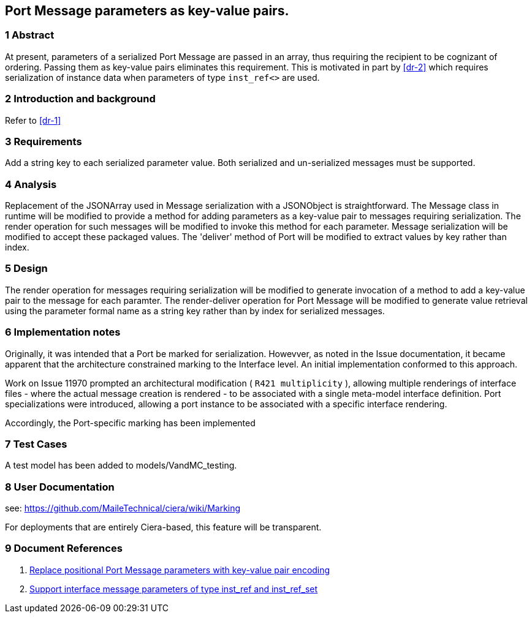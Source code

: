 == Port Message parameters as key-value pairs.

=== 1 Abstract

At present, parameters of a serialized Port Message are passed in an array, 
thus requiring the recipient to be cognizant of ordering. Passing them as 
key-value pairs eliminates this requirement.  This is motivated in part by 
<<dr-2>> which requires serialization of instance data when parameters 
of type `inst_ref<>` are used.

=== 2 Introduction and background

Refer to <<dr-1>>

=== 3 Requirements

Add a string key to each serialized parameter value.
Both serialized and un-serialized messages must be supported.

=== 4 Analysis

Replacement of the JSONArray used in Message serialization with a JSONObject is straightforward. The Message class in runtime will be modified to provide a method for adding parameters as a key-value pair to messages requiring serialization. The render operation for such messages will be modified to invoke this method for each parameter. Message serialization will be modified to accept these packaged values. The 'deliver' method of Port will be modified to extract values by key rather than index.

=== 5 Design

The render operation for messages requiring serialization will be modified to generate invocation of a method to add a key-value pair to the message for each paramter.
The render-deliver operation for Port Message will be modified to generate value retrieval using the parameter formal name as a string key rather than by index for serialized messages.

=== 6 Implementation notes

Originally, it was intended that a Port be marked for serialization. Howevver, as noted in the Issue documentation, it became apparent that the architecture 
constrained marking to the Interface level. An initial implementation conformed to this approach.

Work on Issue 11970 prompted an architectural modification ( `R421 multiplicity` ), allowing multiple renderings of interface files - where the actual message 
creation is rendered - to be associated with a single meta-model interface definition. Port specializations were introduced, allowing a port instance to be associated with a specific interface rendering.

Accordingly, the Port-specific marking has been implemented

=== 7 Test Cases

A test model has been added to models/VandMC_testing.


=== 8 User Documentation

see:  https://github.com/MaileTechnical/ciera/wiki/Marking

For deployments that are entirely Ciera-based, this feature will be transparent.

=== 9 Document References

. [[dr-1]] https://support.onefact.net/issues/12287[Replace positional Port Message parameters with key-value pair encoding]
. [[dr-2]] https://support.onefact.net/issues/12002[Support interface message parameters of type inst_ref and inst_ref_set]

